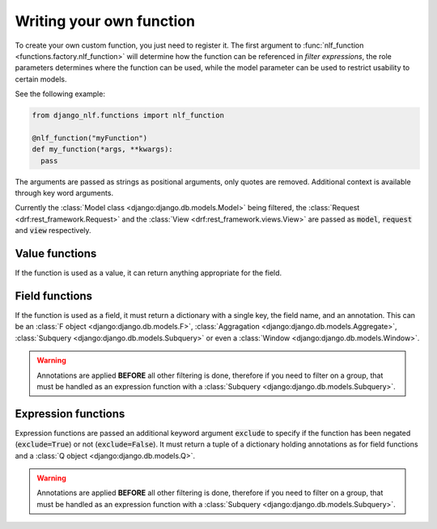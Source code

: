 .. _custom-functions:

Writing your own function
=========================

To create your own custom function, you just need to register it. The first argument to :func:`nlf_function <functions.factory.nlf_function>` will determine how the function can be referenced in *filter expressions*, the role parameters determines where the function can be used, while the model parameter can be used to restrict usability to certain models.

See the following example:

.. code-block:: python

  from django_nlf.functions import nlf_function

  @nlf_function("myFunction")
  def my_function(*args, **kwargs):
    pass

The arguments are passed as strings as positional arguments, only quotes are removed. Additional context is available through key word arguments.

Currently the :class:`Model class <django:django.db.models.Model>` being filtered, the :class:`Request <drf:rest_framework.Request>` and the :class:`View <drf:rest_framework.views.View>` are passed as :code:`model`, :code:`request` and :code:`view` respectively.

Value functions
***************

If the function is used as a value, it can return anything appropriate for the field.

Field functions
***************

If the function is used as a field, it must return a dictionary with a single key, the field name, and an annotation. This can be an :class:`F object <django:django.db.models.F>`, :class:`Aggragation <django:django.db.models.Aggregate>`, :class:`Subquery <django:django.db.models.Subquery>` or even a :class:`Window <django:django.db.models.Window>`.

.. warning::

  Annotations are applied **BEFORE** all other filtering is done, therefore if you need to filter on a group, that must be handled as an expression function with a :class:`Subquery <django:django.db.models.Subquery>`.

Expression functions
********************

Expression functions are passed an additional keyword argument :code:`exclude` to specify if the function has been negated (:code:`exclude=True`) or not (:code:`exclude=False`). It must return a tuple of a dictionary holding annotations as for field functions and a :class:`Q object <django:django.db.models.Q>`.

.. warning::

  Annotations are applied **BEFORE** all other filtering is done, therefore if you need to filter on a group, that must be handled as an expression function with a :class:`Subquery <django:django.db.models.Subquery>`.
